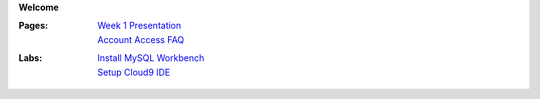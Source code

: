 **Welcome**

:Pages:
  | `Week 1 Presentation <https://drive.google.com/open?id=1HSCRo_aQwN5m2PjArJzpOyu53wHXtNLwJCTobv7lQs4>`_
  | `Account Access FAQ <faq.html>`_
:Labs:
  | `Install MySQL Workbench <cis-54/get_mysql_workbench.html>`_
  | `Setup Cloud9 IDE <cis-54/setup_cloud9.html>`_
